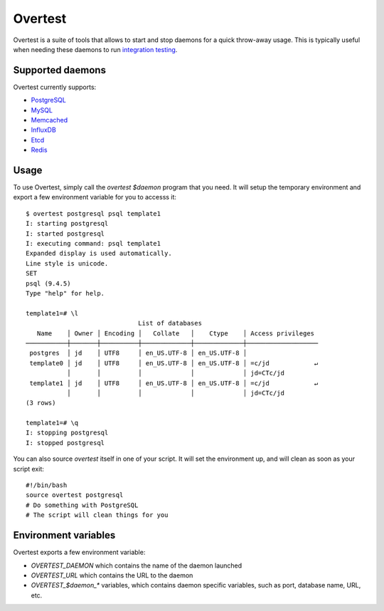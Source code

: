 ==========
 Overtest
==========

Overtest is a suite of tools that allows to start and stop daemons for a quick
throw-away usage. This is typically useful when needing these daemons to run
`integration testing`_.

Supported daemons
=================

Overtest currently supports:

* `PostgreSQL`_
* `MySQL`_
* `Memcached`_
* `InfluxDB`_
* `Etcd`_
* `Redis`_

.. _PostgreSQL: http://postgresql.org
.. _MySQL: http://mysql.org
.. _Memcached: http://memcached.org
.. _InfluxDB: http://influxdb.org
.. _Etcd: https://coreos.com/etcd/
.. _Redis: http://redis.io/

Usage
=====
To use Overtest, simply call the `overtest $daemon` program that you need. It
will setup the temporary environment and export a few environment variable for
you to accesss it::

  $ overtest postgresql psql template1
  I: starting postgresql
  I: started postgresql
  I: executing command: psql template1
  Expanded display is used automatically.
  Line style is unicode.
  SET
  psql (9.4.5)
  Type "help" for help.

  template1=# \l
                                List of databases
     Name    │ Owner │ Encoding │   Collate   │    Ctype    │ Access privileges
  ───────────┼───────┼──────────┼─────────────┼─────────────┼───────────────────
   postgres  │ jd    │ UTF8     │ en_US.UTF-8 │ en_US.UTF-8 │
   template0 │ jd    │ UTF8     │ en_US.UTF-8 │ en_US.UTF-8 │ =c/jd            ↵
             │       │          │             │             │ jd=CTc/jd
   template1 │ jd    │ UTF8     │ en_US.UTF-8 │ en_US.UTF-8 │ =c/jd            ↵
             │       │          │             │             │ jd=CTc/jd
  (3 rows)

  template1=# \q
  I: stopping postgresql
  I: stopped postgresql

You can also source `overtest` itself in one of your script. It will set the
environment up, and will clean as soon as your script exit::

  #!/bin/bash
  source overtest postgresql
  # Do something with PostgreSQL
  # The script will clean things for you

Environment variables
=====================
Overtest exports a few environment variable:

* `OVERTEST_DAEMON` which contains the name of the daemon launched
* `OVERTEST_URL` which contains the URL to the daemon
* `OVERTEST_$daemon_*` variables, which contains daemon specific variables,
  such as port, database name, URL, etc.

.. _integration testing: https://en.wikipedia.org/wiki/Integration_testing
